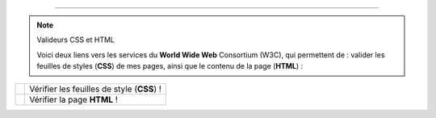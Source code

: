 .. (c) Lilian Besson, 2011-2013
 
---------------------------------------------------------------------

.. note:: Valideurs CSS et HTML

   Voici deux liens vers les services du **World Wide Web** Consortium (W3C),
   qui permettent de :
   valider les feuilles de styles (**CSS**) de mes pages,
   ainsi que le contenu de la page (**HTML**) :

+------------------------------------------------------------------+---------------------+
|  .. image::  http://jigsaw.w3.org/css-validator/images/vcss      |                     |
|     :align:  right                                               | Vérifier les        |
|     :width:  88px                                                | feuilles de style   |
|     :height: 31px                                                | (**CSS**) !	 |
|     :target: http://jigsaw.w3.org/css-validator/check/referer    |                     |
|     :alt: Feuille de style (CSS) valide !                        |                     |
+------------------------------------------------------------------+---------------------+
|  .. image::  http://jigsaw.w3.org/css-validator/images/vcss      |                     |
|     :align:  right                                               | Vérifier la page    |
|     :width:  88px                                                | **HTML** !          |
|     :height: 31px                                                |                     |
|     :target: http://jigsaw.w3.org/css-validator/check/referer    |                     |
|     :alt: Feuille de style (CSS) valide !                        |                     |
+------------------------------------------------------------------+---------------------+

.. -----------------------------------------------------------------------------

.. .. note:: Sphinx et reStructuredText

   * Toutes remarques, questions, ou notifications de bugs peuvent être posées
     via cette page
     `web-sphinx/issues <https://bitbucket.org/lbesson/web-sphinx/issues>`_.
   * Si cela concerne un des scripts présents sur mes pages, veuillez utiliser
     `web-sphinx-scripts/issues <https://bitbucket.org/lbesson/web-sphinx-scripts/issues>`_.
   * Des précisions sur les droits de copies, de propriétés intellectuelles,
     sur les institutions et les marques citées sont disponibles
     `sur cette page (en anglais) <trademarks.html>`_.

.. .. warning:: Javacsript et Google Analytics ®

   J'utilise du ``Javascript``, et du *templating* Django pour intégrer
   dynamiquement **Google Analytics** à ces pages là.

   Pour désactiver ces outils, vous pouvez (au choix) désactiver Javascript
   ou alors utiliser `Ghostery <http://www.ghostery.com/>`_.

.. (c) Lilian Besson, 2011-2013.